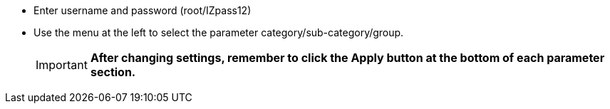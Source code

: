* Enter username and password (root/IZpass12)
* Use the menu at the left to select the parameter
category/sub-category/group.
+
[IMPORTANT]
==================
*After changing settings, remember to
click the Apply button at the bottom of
each parameter section.*
==================
